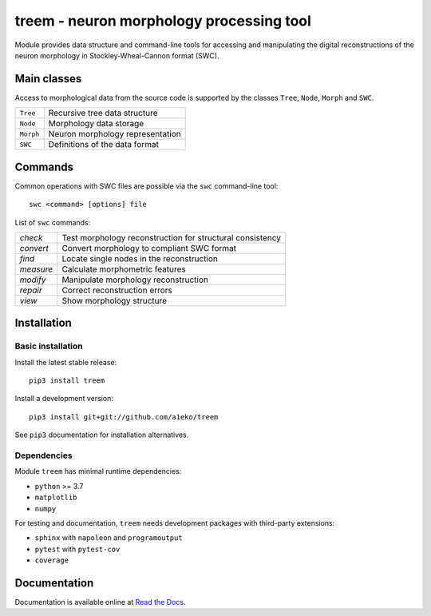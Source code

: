 
treem - neuron morphology processing tool
=========================================

Module provides data structure and command-line tools for accessing and
manipulating the digital reconstructions of the neuron morphology in
Stockley-Wheal-Cannon format (SWC).


Main classes
------------

Access to morphological data from the source code is supported by the
classes ``Tree``, ``Node``, ``Morph`` and ``SWC``.

=========  =========================================================
``Tree``   Recursive tree data structure
``Node``   Morphology data storage
``Morph``  Neuron morphology representation
``SWC``    Definitions of the data format
=========  =========================================================


Commands
--------

Common operations with SWC files are possible via the ``swc`` command-line
tool::

    swc <command> [options] file

List of ``swc`` commands:

=========  =========================================================
`check`    Test morphology reconstruction for structural consistency
`convert`  Convert morphology to compliant SWC format
`find`     Locate single nodes in the reconstruction
`measure`  Calculate morphometric features
`modify`   Manipulate morphology reconstruction
`repair`   Correct reconstruction errors
`view`     Show morphology structure
=========  =========================================================


Installation
------------

Basic installation
~~~~~~~~~~~~~~~~~~

Install the latest stable release::

    pip3 install treem

Install a development version::

    pip3 install git+git://github.com/a1eko/treem

See ``pip3`` documentation for installation alternatives.


Dependencies
~~~~~~~~~~~~

Module ``treem`` has minimal runtime dependencies:

* ``python`` >= 3.7
* ``matplotlib``
* ``numpy``

For testing and documentation, ``treem`` needs development packages with
third-party extensions:

* ``sphinx`` with ``napoleon`` and ``programoutput``
* ``pytest`` with ``pytest-cov``
* ``coverage``


Documentation
-------------

Documentation is available online at `Read the Docs <https://readthedocs.org/>`_.


